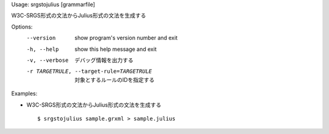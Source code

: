 Usage: srgstojulius [grammarfile]

W3C-SRGS形式の文法からJulius形式の文法を生成する

Options:
  --version             show program's version number and exit
  -h, --help            show this help message and exit
  -v, --verbose         デバッグ情報を出力する
  -r TARGETRULE, --target-rule=TARGETRULE
                        対象とするルールのIDを指定する

Examples:

- W3C-SRGS形式の文法からJulius形式の文法を生成する

  ::
  
  $ srgstojulius sample.grxml > sample.julius

